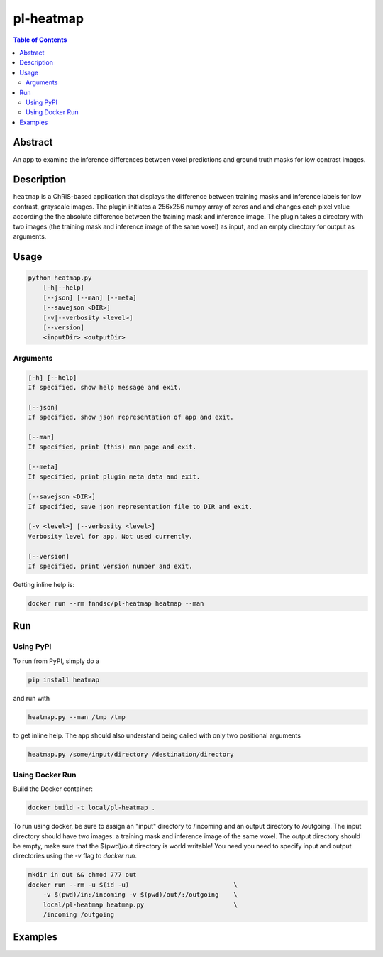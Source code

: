 pl-heatmap
================================

.. image:: https://travis-ci.org/FNNDSC/heatmap.svg?branch=master
    :target: https://travis-ci.org/FNNDSC/heatmap

.. image:: https://img.shields.io/badge/python-3.8%2B-blue.svg
    :target: https://github.com/FNNDSC/pl-heatmap/blob/master/setup.py

.. contents:: Table of Contents


Abstract
--------

An app to examine the inference differences between voxel predictions and ground truth masks for low contrast images.


Description
-----------

``heatmap`` is a ChRIS-based application that displays the difference between training masks and inference labels for low contrast, grayscale images. The plugin    initiates a 256x256 numpy array of zeros and and changes each pixel value according the the absolute difference between the training mask and inference image.  The plugin takes a directory with two images (the training mask and inference image of the same voxel) as input, and an empty directory for output as arguments. 

Usage
-----

.. code::

    python heatmap.py
        [-h|--help]
        [--json] [--man] [--meta]
        [--savejson <DIR>]
        [-v|--verbosity <level>]
        [--version]
        <inputDir> <outputDir>


Arguments
~~~~~~~~~

.. code::

    [-h] [--help]
    If specified, show help message and exit.
    
    [--json]
    If specified, show json representation of app and exit.
    
    [--man]
    If specified, print (this) man page and exit.

    [--meta]
    If specified, print plugin meta data and exit.
    
    [--savejson <DIR>] 
    If specified, save json representation file to DIR and exit. 
    
    [-v <level>] [--verbosity <level>]
    Verbosity level for app. Not used currently.
    
    [--version]
    If specified, print version number and exit. 


Getting inline help is:

.. code:: bash

    docker run --rm fnndsc/pl-heatmap heatmap --man

Run
----

Using PyPI
~~~~~~~~~~~~~~~~
To run from PyPI, simply do a

.. code:: bash

    pip install heatmap

and run with

.. code:: bash

    heatmap.py --man /tmp /tmp

to get inline help. The app should also understand being called with only two positional arguments

.. code:: bash

    heatmap.py /some/input/directory /destination/directory


Using Docker Run
~~~~~~~~~~~~~~~~

Build the Docker container:

.. code:: bash

    docker build -t local/pl-heatmap .

To run using docker, be sure to assign an "input" directory to /incoming and an output directory to /outgoing. The input directory should have two images: a training mask and inference image of the same voxel. The output directory should be empty, make sure that the $(pwd)/out directory is world writable! You need you need to specify input and output directories using the `-v` flag to `docker run`.

.. code:: bash

    mkdir in out && chmod 777 out
    docker run --rm -u $(id -u)                            \
        -v $(pwd)/in:/incoming -v $(pwd)/out/:/outgoing    \
        local/pl-heatmap heatmap.py                        \
        /incoming /outgoing


Examples
--------
.. code:: bash
    mkdir in out && chmod 777 out
    docker run --rm -u $(id -u)                            \
        -v $(pwd)/in:/incoming -v $(pwd)/out/:/outgoing    \
        local/pl-heatmap heatmap.py                        \
        /incoming /outgoing

.. image:: https://raw.githubusercontent.com/FNNDSC/cookiecutter-chrisapp/master/doc/assets/badge/light.png
    :target: https://chrisstore.co
